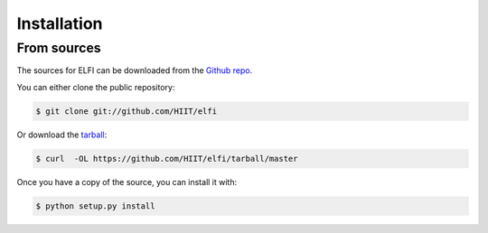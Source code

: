 .. highlight:: shell

============
Installation
============


.. Stable release
.. --------------

.. To install ELFI, run this command in your terminal:

.. .. code-block:: console

..     $ pip install elfi

.. This is the preferred method to install ELFI, as it will always install the most recent stable release.

.. If you don't have `pip`_ installed, this `Python installation guide`_ can guide
.. you through the process.

.. .. _pip: https://pip.pypa.io
.. .. _Python installation guide: http://docs.python-guide.org/en/latest/starting/installation/


From sources
------------

The sources for ELFI can be downloaded from the `Github repo`_.

You can either clone the public repository:

.. code-block:: console

    $ git clone git://github.com/HIIT/elfi

Or download the `tarball`_:

.. code-block:: console

    $ curl  -OL https://github.com/HIIT/elfi/tarball/master

Once you have a copy of the source, you can install it with:

.. code-block:: console

    $ python setup.py install


.. _Github repo: https://github.com/HIIT/elfi
.. _tarball: https://github.com/HIIT/elfi/tarball/master
